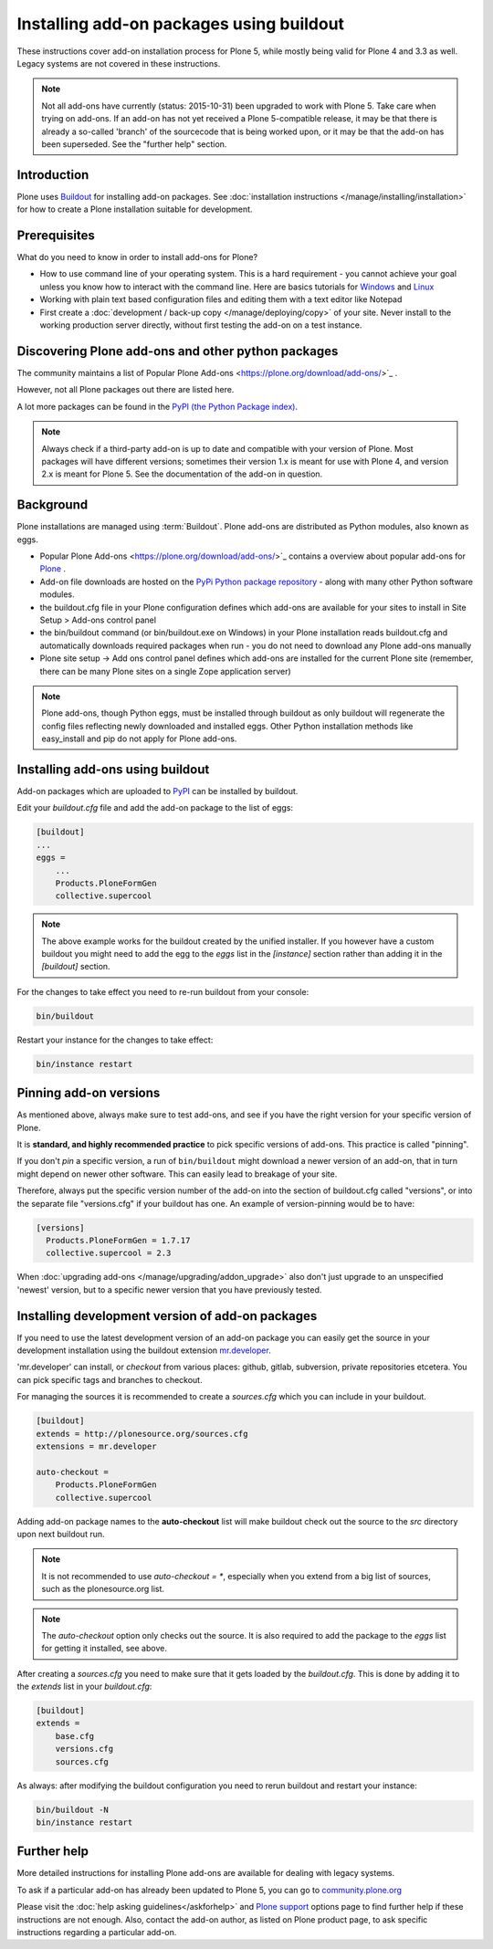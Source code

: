 =========================================
Installing add-on packages using buildout
=========================================

These instructions cover add-on installation process for Plone 5, while mostly being valid for Plone 4 and 3.3 as well.
Legacy systems are not covered in these instructions.

.. note::

   Not all add-ons have currently (status: 2015-10-31) been upgraded to work with Plone 5. Take care when trying on add-ons. If an add-on has not yet received a Plone 5-compatible release, it may be that there is already a so-called 'branch' of the sourcecode that is being worked upon, or it may be that the add-on has been superseded. See the "further help" section.


Introduction
------------

Plone uses `Buildout <http://www.buildout.org/>`_ for installing add-on packages.
See :doc:`installation instructions </manage/installing/installation>` for how to create a Plone installation suitable for development.

Prerequisites
-------------

What do you need to know in order to install add-ons for Plone?

- How to use command line of your operating system.
  This is a hard requirement - you cannot achieve your goal unless you know how to interact with the command line.
  Here are basics tutorials for `Windows <http://www.hacking-tutorial.com/tips-and-tricks/16-steps-tutorial-basic-command-prompt/>`_ and `Linux <http://linuxcommand.org/learning_the_shell.php>`_
- Working with plain text based configuration files and editing them with a text editor like Notepad
- First create a :doc:`development / back-up copy </manage/deploying/copy>` of your site. Never install to the working production server directly, without first testing the add-on on a test instance.


Discovering Plone add-ons and other python packages
---------------------------------------------------

The community maintains a list of Popular Plone Add-ons <https://plone.org/download/add-ons/>`_ .

However, not all Plone packages out there are listed here.

A lot more packages can be found in the `PyPI (the Python Package index) <https://pypi.python.org/pypi?:action=browse&show=all&c=518>`_.

.. note::

   Always check if a third-party add-on is up to date and compatible with your version of Plone.
   Most packages will have different versions; sometimes their version 1.x is meant for use with Plone 4, and version 2.x is meant for Plone 5.
   See the documentation of the add-on in question.


Background
----------

Plone installations are managed using :term:`Buildout`.
Plone add-ons are distributed as Python modules, also known as eggs.

- Popular Plone Add-ons <https://plone.org/download/add-ons/>`_ contains a overview about popular add-ons for `Plone <https://plone.org>`_ .
- Add-on file downloads are hosted on the `PyPi Python package repository <https://pypi.python.org/pypi>`_ - along with many other Python software modules.
- the buildout.cfg file in your Plone configuration defines which add-ons are available for your sites to install in Site Setup > Add-ons control panel
- the bin/buildout command (or bin/buildout.exe on Windows) in your Plone installation reads buildout.cfg and automatically downloads required packages when run - you do not need to download any Plone add-ons manually
- Plone site setup -> Add ons control panel defines which add-ons are installed for the current Plone site (remember, there can be many Plone sites on a single Zope application server)

.. note::

    Plone add-ons, though Python eggs, must be installed through buildout as only buildout will regenerate the config files reflecting newly downloaded and installed eggs. Other Python installation methods like easy_install and pip do not apply for Plone add-ons.


Installing add-ons using buildout
---------------------------------

Add-on packages which are uploaded to `PyPI <https://pypi.python.org>`_ can be installed by buildout.

Edit your `buildout.cfg` file and add the add-on package to the list
of eggs:

.. code:: ini

    [buildout]
    ...
    eggs =
        ...
        Products.PloneFormGen
        collective.supercool

.. note ::

    The above example works for the buildout created by the unified installer.
    If you however have a custom buildout you might need to add the egg to the *eggs* list in the *[instance]* section rather than adding it in the *[buildout]* section.


For the changes to take effect you need to re-run buildout from your console:

.. code:: console

    bin/buildout


Restart your instance for the changes to take effect:

.. code:: console

    bin/instance restart



Pinning add-on versions
-----------------------

As mentioned above, always make sure to test add-ons, and see if you have the right version for your specific version of Plone.

It is **standard, and highly recommended practice** to pick specific versions of add-ons. This practice is called "pinning".

If you don't *pin* a specific version, a run of ``bin/buildout`` might download a newer version of an add-on, that in turn might depend on newer other software. This can easily lead to breakage of your site.

Therefore, always put the specific version number of the add-on into the section of buildout.cfg called "versions", or into the separate file "versions.cfg" if your buildout has one.
An example of version-pinning would be to have:

.. code:: ini

    [versions]
      Products.PloneFormGen = 1.7.17
      collective.supercool = 2.3

When :doc:`upgrading add-ons </manage/upgrading/addon_upgrade>` also don't just upgrade to an unspecified 'newest' version, but to a specific newer version that you have previously tested.


Installing development version of add-on packages
-------------------------------------------------

If you need to use the latest development version of an add-on package you can easily get the source in your development installation using the buildout extension `mr.developer <https://pypi.python.org/pypi/mr.developer>`_.

'mr.developer' can install, or *checkout* from various places: github, gitlab, subversion, private repositories etcetera.
You can pick specific tags and branches to checkout.

For managing the sources it is recommended to create a `sources.cfg` which you can include in your buildout.

.. code:: ini

    [buildout]
    extends = http://plonesource.org/sources.cfg
    extensions = mr.developer

    auto-checkout =
        Products.PloneFormGen
        collective.supercool

Adding add-on package names to the **auto-checkout** list will make buildout check out the source to the `src` directory upon next buildout run.

.. note ::

    It is not recommended to use `auto-checkout = *`, especially when you extend from a big list of sources, such as the plonesource.org list.

.. note ::

    The `auto-checkout` option only checks out the source.
    It is also required to add the package to the `eggs` list for getting it installed, see above.

After creating a `sources.cfg` you need to make sure that it gets loaded by the `buildout.cfg`.
This is done by adding it to the `extends` list in your `buildout.cfg`:

.. code:: ini

    [buildout]
    extends =
        base.cfg
        versions.cfg
        sources.cfg

As always: after modifying the buildout configuration you need to rerun buildout and restart your instance:

.. code:: console

    bin/buildout -N
    bin/instance restart


Further help
-------------

More detailed instructions for installing Plone add-ons are available for dealing with legacy systems.

To ask if a particular add-on has already been updated to Plone 5, you can go to `community.plone.org <https://community.plone.org>`_


Please visit the  :doc:`help asking guidelines</askforhelp>` and `Plone support <https://plone.org/support>`_ options page to find further help if these instructions are not enough.
Also, contact the add-on author, as listed on Plone product page, to ask specific instructions regarding a particular add-on.
